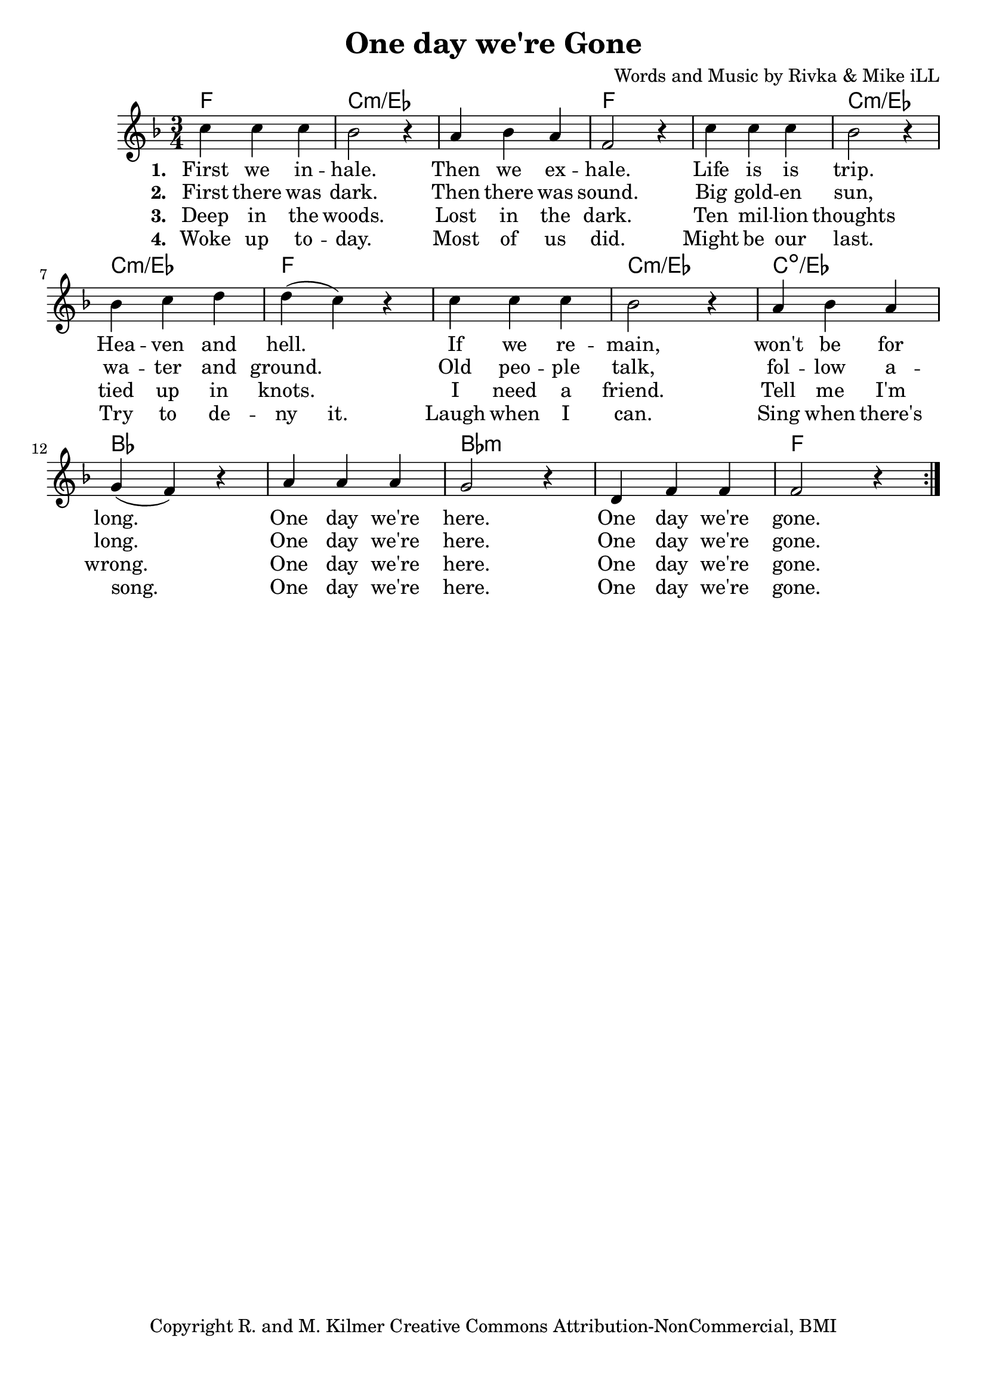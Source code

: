 \version "2.18.2"

\header {
  title = "One day we're Gone"
  composer = "Words and Music by Rivka & Mike iLL"
  tagline = "Copyright R. and M. Kilmer Creative Commons Attribution-NonCommercial, BMI"
}

\paper{ print-page-number = ##f bottom-margin = 0.5\in }

melody = \relative c'' {
  \clef treble
  \key f \major
  \time 3/4 
  \set Score.voltaSpannerDuration = #(ly:make-moment 24/8)
  <<
  \new Voice = "words" {
		\repeat volta 2 {
			c4 c c | bes2 r4 | a4 bes a | f2 r4 |
			c'4 c c | bes2 r4 | bes c d | d( c) r |
			c4 c c | bes2 r4 | a bes a | g( f) r |
			a a a | g2 r4 | d f f | f2 r4 |
		}
	}
  
  \new NullVoice = "hidden" {
			c'4 c c | bes2 r4 | a4 bes a | f2 r4 |
			c'4 c c | bes2 r4 | bes c d | d c r |
			c4 c c | bes2 r4 | a bes a | g( f) r |
			a a a | g2 r4 | d f f | f2 r4 |
	}
	>>
}

text =  \lyricmode {
<<
    \new Lyrics {
    \set associatedVoice = "melody"
    \set stanza = #"1. " 
		First we in -- hale. Then we ex -- hale.
		Life is is trip. Hea -- ven and hell.
		If we re -- main, won't be for long.
		One day we're here. One day we're gone.
	}
	
	\new Lyrics {
      \set associatedVoice = "melody"
      \set stanza = #"2. " 
      	First there was dark. Then there was sound.
		Big gold -- en sun, wa -- ter and ground.
		Old peo -- ple talk, fol -- low a -- long.
		One day we're here. One day we're gone.
    }
	
	\new Lyrics {
      \set associatedVoice = "melody"
      \set stanza = #"3. " 
      	Deep in the woods. Lost in the dark.
      	Ten mil -- lion thoughts tied up in knots.
      	I need a friend. Tell me I'm wrong.
      	One day we're here. One day we're gone.
    }
	
>>
}


wordsTwo =  \lyricmode {
	\new Lyrics {
      \set associatedVoice = "hidden"
      \set stanza = #"4. " 
      	Woke up to -- day. Most of us did.
      	Might be our last. Try to de -- ny it.
      	Laugh when I can. Sing when there's song.
      	One day we're here. One day we're gone.
    }
}


harmonies = \chordmode {
	f2. | c:min/ees | c: min/ees | f |
	f | c:min/ees | c: min/ees | f |
	f | c:min/ees | c:dim/ees | bes |
	bes | bes:min | bes:min | f |
}

\score {
  <<
    \new ChordNames {
      \set chordChanges = ##t
      \harmonies
    }
  	\new Voice = "voice" { \melody  }
  	\new Lyrics \lyricsto "words" \text
  	\new Lyrics \lyricsto "hidden" \wordsTwo
  >>
  
  \layout { }
  \midi { }
}

